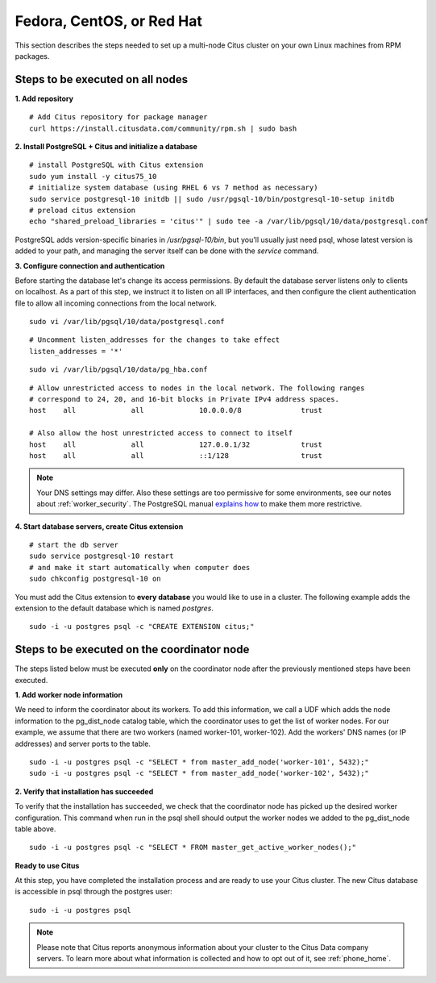 .. highlight:: bash

.. _production_rhel:

Fedora, CentOS, or Red Hat
==========================

This section describes the steps needed to set up a multi-node Citus cluster on your own Linux machines from RPM packages.

.. _production_rhel_all_nodes:

Steps to be executed on all nodes
---------------------------------

**1. Add repository**

::

  # Add Citus repository for package manager
  curl https://install.citusdata.com/community/rpm.sh | sudo bash

.. _post_install:

**2. Install PostgreSQL + Citus and initialize a database**

::

  # install PostgreSQL with Citus extension
  sudo yum install -y citus75_10
  # initialize system database (using RHEL 6 vs 7 method as necessary)
  sudo service postgresql-10 initdb || sudo /usr/pgsql-10/bin/postgresql-10-setup initdb
  # preload citus extension
  echo "shared_preload_libraries = 'citus'" | sudo tee -a /var/lib/pgsql/10/data/postgresql.conf

PostgreSQL adds version-specific binaries in `/usr/pgsql-10/bin`, but you'll usually just need psql, whose latest version is added to your path, and managing the server itself can be done with the *service* command.

**3. Configure connection and authentication**

Before starting the database let's change its access permissions. By default the database server listens only to clients on localhost. As a part of this step, we instruct it to listen on all IP interfaces, and then configure the client authentication file to allow all incoming connections from the local network.

::

  sudo vi /var/lib/pgsql/10/data/postgresql.conf

::

  # Uncomment listen_addresses for the changes to take effect
  listen_addresses = '*'

::

  sudo vi /var/lib/pgsql/10/data/pg_hba.conf

::

  # Allow unrestricted access to nodes in the local network. The following ranges
  # correspond to 24, 20, and 16-bit blocks in Private IPv4 address spaces.
  host    all             all             10.0.0.0/8              trust

  # Also allow the host unrestricted access to connect to itself
  host    all             all             127.0.0.1/32            trust
  host    all             all             ::1/128                 trust

.. note::
  Your DNS settings may differ. Also these settings are too permissive for some environments, see our notes about :ref:`worker_security`. The PostgreSQL manual `explains how <http://www.postgresql.org/docs/current/static/auth-pg-hba-conf.html>`_ to make them more restrictive.

**4. Start database servers, create Citus extension**

::

  # start the db server
  sudo service postgresql-10 restart
  # and make it start automatically when computer does
  sudo chkconfig postgresql-10 on

You must add the Citus extension to **every database** you would like to use in a cluster. The following example adds the extension to the default database which is named `postgres`.

::

  sudo -i -u postgres psql -c "CREATE EXTENSION citus;"

.. _production_rhel_coordinator_node:

Steps to be executed on the coordinator node
--------------------------------------------

The steps listed below must be executed **only** on the coordinator node after the previously mentioned steps have been executed.

**1. Add worker node information**

We need to inform the coordinator about its workers. To add this information,
we call a UDF which adds the node information to the pg_dist_node
catalog table, which the coordinator uses to get the list of worker
nodes. For our example, we assume that there are two workers (named
worker-101, worker-102). Add the workers' DNS names (or IP addresses)
and server ports to the table.

::

  sudo -i -u postgres psql -c "SELECT * from master_add_node('worker-101', 5432);"
  sudo -i -u postgres psql -c "SELECT * from master_add_node('worker-102', 5432);"

**2. Verify that installation has succeeded**

To verify that the installation has succeeded, we check that the coordinator node has
picked up the desired worker configuration. This command when run in the psql
shell should output the worker nodes we added to the pg_dist_node table above.

::

  sudo -i -u postgres psql -c "SELECT * FROM master_get_active_worker_nodes();"

**Ready to use Citus**

At this step, you have completed the installation process and are ready to use your Citus cluster. The new Citus database is accessible in psql through the postgres user:

::

  sudo -i -u postgres psql

.. note::

  Please note that Citus reports anonymous information about your cluster to the Citus Data company servers. To learn more about what information is collected and how to opt out of it, see :ref:`phone_home`.
